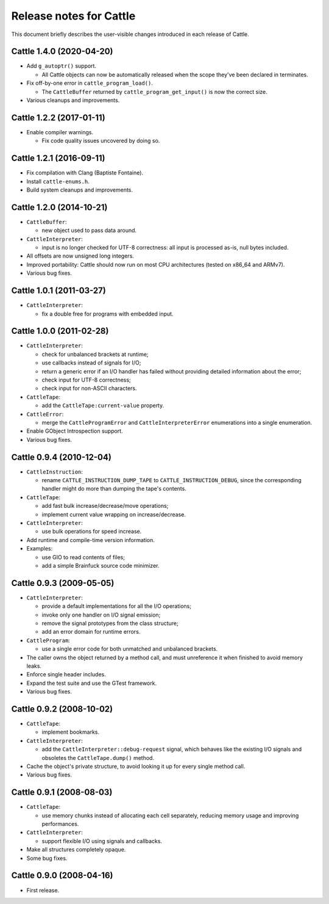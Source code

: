 Release notes for Cattle
========================

This document briefly describes the user-visible changes introduced
in each release of Cattle.


Cattle 1.4.0 (2020-04-20)
-------------------------

* Add ``g_autoptr()`` support.

  - All Cattle objects can now be automatically released when the
    scope they've been declared in terminates.

* Fix off-by-one error in ``cattle_program_load()``.

  - The ``CattleBuffer`` returned by ``cattle_program_get_input()``
    is now the correct size.

* Various cleanups and improvements.


Cattle 1.2.2 (2017-01-11)
-------------------------

* Enable compiler warnings.

  - Fix code quality issues uncovered by doing so.


Cattle 1.2.1 (2016-09-11)
-------------------------

* Fix compilation with Clang (Baptiste Fontaine).

* Install ``cattle-enums.h``.

* Build system cleanups and improvements.


Cattle 1.2.0 (2014-10-21)
-------------------------

* ``CattleBuffer``:

  - new object used to pass data around.

* ``CattleInterpreter``:

  - input is no longer checked for UTF-8 correctness: all input is
    processed as-is, null bytes included.

* All offsets are now unsigned long integers.

* Improved portability: Cattle should now run on most CPU
  architectures (tested on x86_64 and ARMv7).

* Various bug fixes.


Cattle 1.0.1 (2011-03-27)
-------------------------

* ``CattleInterpreter``:

  - fix a double free for programs with embedded input.


Cattle 1.0.0 (2011-02-28)
-------------------------

* ``CattleInterpreter``:

  - check for unbalanced brackets at runtime;

  - use callbacks instead of signals for I/O;

  - return a generic error if an I/O handler has failed without
    providing detailed information about the error;

  - check input for UTF-8 correctness;

  - check input for non-ASCII characters.

* ``CattleTape``:

  - add the ``CattleTape:current-value`` property.

* ``CattleError``:

  - merge the ``CattleProgramError`` and ``CattleInterpreterError``
    enumerations into a single enumeration.

* Enable GObject Introspection support.

* Various bug fixes.


Cattle 0.9.4 (2010-12-04)
-------------------------

* ``CattleInstruction``:

  - rename ``CATTLE_INSTRUCTION_DUMP_TAPE`` to
    ``CATTLE_INSTRUCTION_DEBUG``, since the corresponding handler
    might do more than dumping the tape's contents.

* ``CattleTape``:

  - add fast bulk increase/decrease/move operations;

  - implement current value wrapping on increase/decrease.

* ``CattleInterpreter``:

  - use bulk operations for speed increase.

* Add runtime and compile-time version information.

* Examples:

  - use GIO to read contents of files;

  - add a simple Brainfuck source code minimizer.


Cattle 0.9.3 (2009-05-05)
-------------------------

* ``CattleInterpreter``:

  - provide a default implementations for all the I/O operations;

  - invoke only one handler on I/O signal emission;

  - remove the signal prototypes from the class structure;

  - add an error domain for runtime errors.

* ``CattleProgram``:

  - use a single error code for both unmatched and unbalanced
    brackets.

* The caller owns the object returned by a method call, and must
  unreference it when finished to avoid memory leaks.

* Enforce single header includes.

* Expand the test suite and use the GTest framework.

* Various bug fixes.


Cattle 0.9.2 (2008-10-02)
-------------------------

* ``CattleTape``:

  - implement bookmarks.

* ``CattleInterpreter``:

  - add the ``CattleInterpreter::debug-request`` signal, which
    behaves like the existing I/O signals and obsoletes the
    ``CattleTape.dump()`` method.

* Cache the object's private structure, to avoid looking it up for
  every single method call.

* Various bug fixes.


Cattle 0.9.1 (2008-08-03)
-------------------------

* ``CattleTape``:

  - use memory chunks instead of allocating each cell separately,
    reducing memory usage and improving performances.

* ``CattleInterpreter``:

  - support flexible I/O using signals and callbacks.

* Make all structures completely opaque.

* Some bug fixes.


Cattle 0.9.0 (2008-04-16)
-------------------------

* First release.
